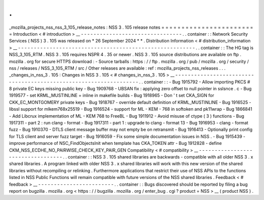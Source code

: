 .
.
_mozilla_projects_nss_nss_3_105_release_notes
:
NSS
3
.
105
release
notes
=
=
=
=
=
=
=
=
=
=
=
=
=
=
=
=
=
=
=
=
=
=
=
=
Introduction
<
#
introduction
>
__
-
-
-
-
-
-
-
-
-
-
-
-
-
-
-
-
-
-
-
-
-
-
-
-
-
-
-
-
-
-
-
-
.
.
container
:
:
Network
Security
Services
(
NSS
)
3
.
105
was
released
on
*
26
September
2024
*
*
.
Distribution
Information
<
#
distribution_information
>
__
-
-
-
-
-
-
-
-
-
-
-
-
-
-
-
-
-
-
-
-
-
-
-
-
-
-
-
-
-
-
-
-
-
-
-
-
-
-
-
-
-
-
-
-
-
-
-
-
-
-
-
-
-
-
-
-
.
.
container
:
:
The
HG
tag
is
NSS_3_105_RTM
.
NSS
3
.
105
requires
NSPR
4
.
35
or
newer
.
NSS
3
.
105
source
distributions
are
available
on
ftp
.
mozilla
.
org
for
secure
HTTPS
download
:
-
Source
tarballs
:
https
:
/
/
ftp
.
mozilla
.
org
/
pub
/
mozilla
.
org
/
security
/
nss
/
releases
/
NSS_3_105_RTM
/
src
/
Other
releases
are
available
:
ref
:
mozilla_projects_nss_releases
.
.
.
_changes_in_nss_3
.
105
:
Changes
in
NSS
3
.
105
<
#
changes_in_nss_3
.
105
>
__
-
-
-
-
-
-
-
-
-
-
-
-
-
-
-
-
-
-
-
-
-
-
-
-
-
-
-
-
-
-
-
-
-
-
-
-
-
-
-
-
-
-
-
-
-
-
-
-
-
-
-
-
-
-
-
-
-
-
-
-
-
-
-
-
-
-
.
.
container
:
:
-
Bug
1915792
-
Allow
importing
PKCS
#
8
private
EC
keys
missing
public
key
-
Bug
1909768
-
UBSAN
fix
:
applying
zero
offset
to
null
pointer
in
sslsnce
.
c
-
Bug
1919577
-
set
KRML_MUSTINLINE
=
inline
in
makefile
builds
-
Bug
1918965
-
Don
'
t
set
CKA_SIGN
for
CKK_EC_MONTGOMERY
private
keys
-
Bug
1918767
-
override
default
definition
of
KRML_MUSTINLINE
-
Bug
1916525
-
libssl
support
for
mlkem768x25519
-
Bug
1916524
-
support
for
ML
-
KEM
-
768
in
softoken
and
pk11wrap
-
Bug
1866841
-
Add
Libcrux
implementation
of
ML
-
KEM
768
to
FreeBL
-
Bug
1911912
-
Avoid
misuse
of
ctype
(
3
)
functions
-
Bug
1917311
-
part
2
:
run
clang
-
format
-
Bug
1917311
-
part
1
:
upgrade
to
clang
-
format
13
-
Bug
1916953
-
clang
-
format
fuzz
-
Bug
1910370
-
DTLS
client
message
buffer
may
not
empty
be
on
retransmit
-
Bug
1916413
-
Optionally
print
config
for
TLS
client
and
server
fuzz
target
-
Bug
1916059
-
Fix
some
simple
documentation
issues
in
NSS
.
-
Bug
1915439
-
improve
performance
of
NSC_FindObjectsInit
when
template
has
CKA_TOKEN
attr
-
Bug
1912828
-
define
CKM_NSS_ECDHE_NO_PAIRWISE_CHECK_KEY_PAIR_GEN
Compatibility
<
#
compatibility
>
__
-
-
-
-
-
-
-
-
-
-
-
-
-
-
-
-
-
-
-
-
-
-
-
-
-
-
-
-
-
-
-
-
-
-
.
.
container
:
:
NSS
3
.
105
shared
libraries
are
backwards
-
compatible
with
all
older
NSS
3
.
x
shared
libraries
.
A
program
linked
with
older
NSS
3
.
x
shared
libraries
will
work
with
this
new
version
of
the
shared
libraries
without
recompiling
or
relinking
.
Furthermore
applications
that
restrict
their
use
of
NSS
APIs
to
the
functions
listed
in
NSS
Public
Functions
will
remain
compatible
with
future
versions
of
the
NSS
shared
libraries
.
Feedback
<
#
feedback
>
__
-
-
-
-
-
-
-
-
-
-
-
-
-
-
-
-
-
-
-
-
-
-
-
-
.
.
container
:
:
Bugs
discovered
should
be
reported
by
filing
a
bug
report
on
bugzilla
.
mozilla
.
org
<
https
:
/
/
bugzilla
.
mozilla
.
org
/
enter_bug
.
cgi
?
product
=
NSS
>
__
(
product
NSS
)
.
